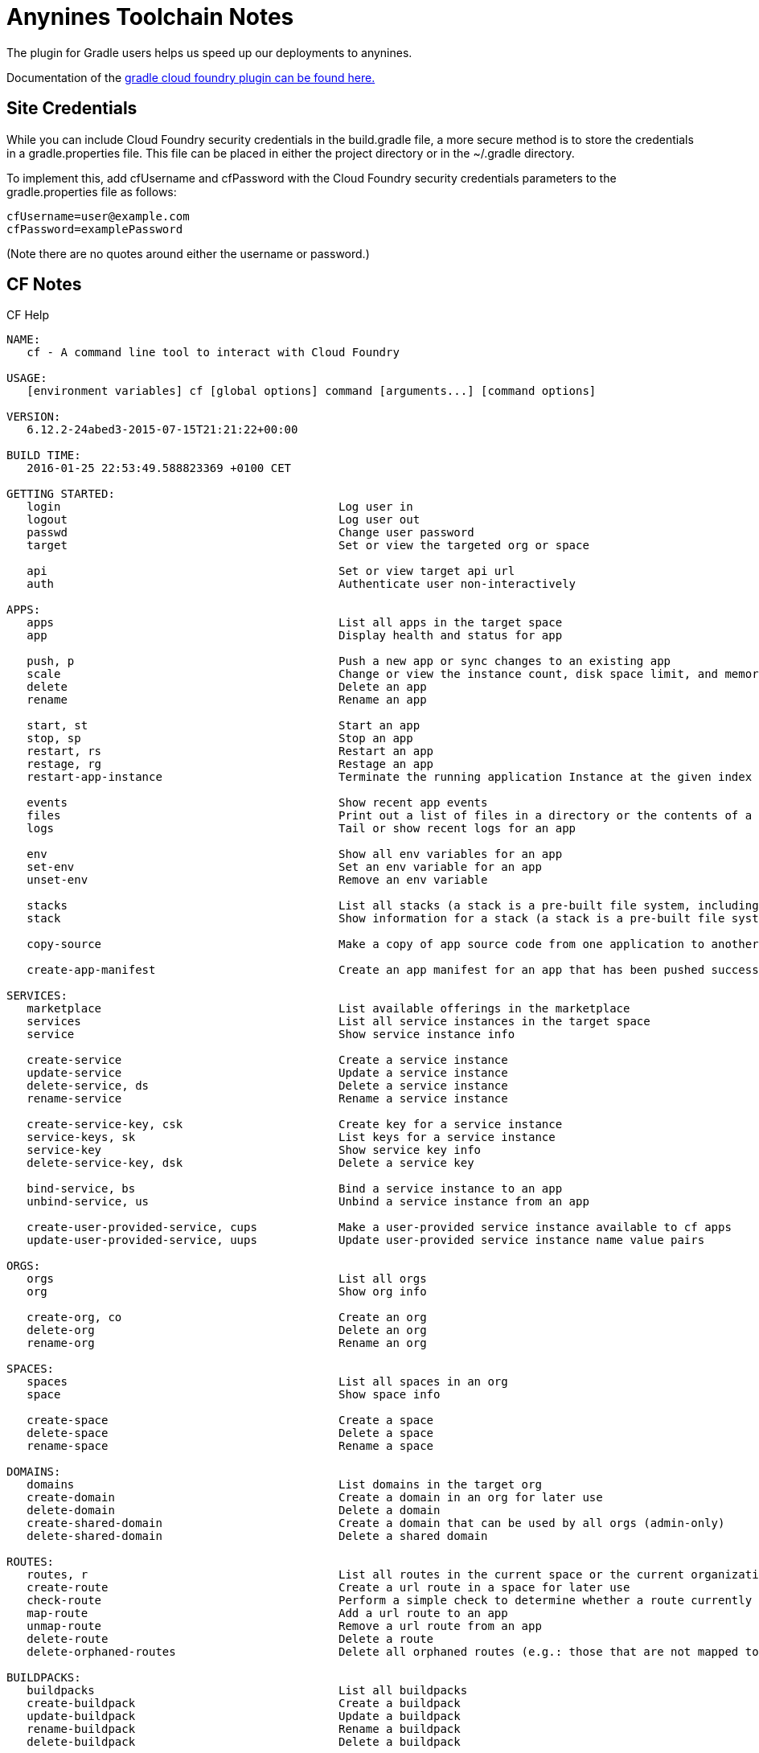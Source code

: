 = Anynines Toolchain Notes

The plugin for Gradle users helps us speed up our deployments to anynines.

Documentation of the https://docs.run.pivotal.io/buildpacks/java/build-tool-int.html#gradle[gradle cloud foundry plugin can be found here.]

== Site Credentials

While you can include Cloud Foundry security credentials in the build.gradle file, a more secure method is to store the credentials in a gradle.properties file. This file can be placed in either the project directory or in the ~/.gradle directory.

To implement this, add cfUsername and cfPassword with the Cloud Foundry security credentials parameters to the gradle.properties file as follows:

  cfUsername=user@example.com
  cfPassword=examplePassword

(Note there are no quotes around either the username or password.)

== *CF* Notes

.CF Help
[source,bash]
----
NAME:
   cf - A command line tool to interact with Cloud Foundry

USAGE:
   [environment variables] cf [global options] command [arguments...] [command options]

VERSION:
   6.12.2-24abed3-2015-07-15T21:21:22+00:00

BUILD TIME:
   2016-01-25 22:53:49.588823369 +0100 CET
   
GETTING STARTED:
   login                                         Log user in
   logout                                        Log user out
   passwd                                        Change user password
   target                                        Set or view the targeted org or space

   api                                           Set or view target api url
   auth                                          Authenticate user non-interactively

APPS:
   apps                                          List all apps in the target space
   app                                           Display health and status for app

   push, p                                       Push a new app or sync changes to an existing app
   scale                                         Change or view the instance count, disk space limit, and memory limit for an app
   delete                                        Delete an app
   rename                                        Rename an app

   start, st                                     Start an app
   stop, sp                                      Stop an app
   restart, rs                                   Restart an app
   restage, rg                                   Restage an app
   restart-app-instance                          Terminate the running application Instance at the given index and instantiate a new instance of the application with the same index

   events                                        Show recent app events
   files                                         Print out a list of files in a directory or the contents of a specific file
   logs                                          Tail or show recent logs for an app

   env                                           Show all env variables for an app
   set-env                                       Set an env variable for an app
   unset-env                                     Remove an env variable

   stacks                                        List all stacks (a stack is a pre-built file system, including an operating system, that can run apps)
   stack                                         Show information for a stack (a stack is a pre-built file system, including an operating system, that can run apps)

   copy-source                                   Make a copy of app source code from one application to another.  Unless overridden, the copy-source command will restart the application.

   create-app-manifest                           Create an app manifest for an app that has been pushed successfully.

SERVICES:
   marketplace                                   List available offerings in the marketplace
   services                                      List all service instances in the target space
   service                                       Show service instance info

   create-service                                Create a service instance
   update-service                                Update a service instance
   delete-service, ds                            Delete a service instance
   rename-service                                Rename a service instance

   create-service-key, csk                       Create key for a service instance
   service-keys, sk                              List keys for a service instance
   service-key                                   Show service key info
   delete-service-key, dsk                       Delete a service key

   bind-service, bs                              Bind a service instance to an app
   unbind-service, us                            Unbind a service instance from an app

   create-user-provided-service, cups            Make a user-provided service instance available to cf apps
   update-user-provided-service, uups            Update user-provided service instance name value pairs

ORGS:
   orgs                                          List all orgs
   org                                           Show org info

   create-org, co                                Create an org
   delete-org                                    Delete an org
   rename-org                                    Rename an org

SPACES:
   spaces                                        List all spaces in an org
   space                                         Show space info

   create-space                                  Create a space
   delete-space                                  Delete a space
   rename-space                                  Rename a space

DOMAINS:
   domains                                       List domains in the target org
   create-domain                                 Create a domain in an org for later use
   delete-domain                                 Delete a domain
   create-shared-domain                          Create a domain that can be used by all orgs (admin-only)
   delete-shared-domain                          Delete a shared domain

ROUTES:
   routes, r                                     List all routes in the current space or the current organization
   create-route                                  Create a url route in a space for later use
   check-route                                   Perform a simple check to determine whether a route currently exists or not.
   map-route                                     Add a url route to an app
   unmap-route                                   Remove a url route from an app
   delete-route                                  Delete a route
   delete-orphaned-routes                        Delete all orphaned routes (e.g.: those that are not mapped to an app)

BUILDPACKS:
   buildpacks                                    List all buildpacks
   create-buildpack                              Create a buildpack
   update-buildpack                              Update a buildpack
   rename-buildpack                              Rename a buildpack
   delete-buildpack                              Delete a buildpack

USER ADMIN:
   create-user                                   Create a new user
   delete-user                                   Delete a user

   org-users                                     Show org users by role
   set-org-role                                  Assign an org role to a user
   unset-org-role                                Remove an org role from a user

   space-users                                   Show space users by role
   set-space-role                                Assign a space role to a user
   unset-space-role                              Remove a space role from a user

ORG ADMIN:
   quotas                                        List available usage quotas
   quota                                         Show quota info
   set-quota                                     Assign a quota to an org

   create-quota                                  Define a new resource quota
   delete-quota                                  Delete a quota
   update-quota                                  Update an existing resource quota

   share-private-domain                          Share a private domain with an org
   unshare-private-domain                        Unshare a private domain with an org

SPACE ADMIN:
   space-quotas                                  List available space resource quotas
   space-quota                                   Show space quota info
   create-space-quota                            Define a new space resource quota
   update-space-quota                            update an existing space quota
   delete-space-quota                            Delete a space quota definition and unassign the space quota from all spaces
   set-space-quota                               Assign a space quota definition to a space
   unset-space-quota                             Unassign a quota from a space

SERVICE ADMIN:
   service-auth-tokens                           List service auth tokens
   create-service-auth-token                     Create a service auth token
   update-service-auth-token                     Update a service auth token
   delete-service-auth-token                     Delete a service auth token

   service-brokers                               List service brokers
   create-service-broker                         Create a service broker
   update-service-broker                         Update a service broker
   delete-service-broker                         Delete a service broker
   rename-service-broker                         Rename a service broker

   migrate-service-instances                     Migrate service instances from one service plan to another
   purge-service-offering                        Recursively remove a service and child objects from Cloud Foundry database without making requests to a service broker

   service-access                                List service access settings
   enable-service-access                         Enable access to a service or service plan for one or all orgs
   disable-service-access                        Disable access to a service or service plan for one or all orgs

SECURITY GROUP:
   security-group                                Show a single security group
   security-groups                               List all security groups
   create-security-group                         Create a security group
   update-security-group                         Update a security group
   delete-security-group                         Deletes a security group
   bind-security-group                           Bind a security group to a space
   unbind-security-group                         Unbind a security group from a space

   bind-staging-security-group                   Bind a security group to the list of security groups to be used for staging applications
   staging-security-groups                       List security groups in the staging set for applications
   unbind-staging-security-group                 Unbind a security group from the set of security groups for staging applications

   bind-running-security-group                   Bind a security group to the list of security groups to be used for running applications
   running-security-groups                       List security groups in the set of security groups for running applications
   unbind-running-security-group                 Unbind a security group from the set of security groups for running applications

ENVIRONMENT VARIABLE GROUPS:
   running-environment-variable-group, revg      Retrieve the contents of the running environment variable group
   staging-environment-variable-group, sevg      Retrieve the contents of the staging environment variable group
   set-staging-environment-variable-group, ssevg Pass parameters as JSON to create a staging environment variable group
   set-running-environment-variable-group, srevg Pass parameters as JSON to create a running environment variable group

FEATURE FLAGS:
   feature-flags                                 Retrieve list of feature flags with status of each flag-able feature
   feature-flag                                  Retrieve an individual feature flag with status
   enable-feature-flag                           Enable the use of a feature so that users have access to and can use the feature.
   disable-feature-flag                          Disable the use of a feature so that users have access to and can use the feature.

ADVANCED:
   curl                                          Executes a raw request, content-type set to application/json by default
   config                                        write default values to the config
   oauth-token                                   Retrieve and display the OAuth token for the current session

ADD/REMOVE PLUGIN REPOSITORY:
   add-plugin-repo                               Add a new plugin repository
   remove-plugin-repo                            Remove a plugin repository
   list-plugin-repos                             list all the added plugin repository
   repo-plugins                                  List all available plugins in all added repositories

ADD/REMOVE PLUGIN:
   plugins                                       list all available plugin commands
   install-plugin                                Install the plugin defined in command argument
   uninstall-plugin                              Uninstall the plugin defined in command argument

INSTALLED PLUGIN COMMANDS:

ENVIRONMENT VARIABLES:
   CF_COLOR=false                     Do not colorize output
   CF_HOME=path/to/dir/               Override path to default config directory
   CF_PLUGIN_HOME=path/to/dir/        Override path to default plugin config directory
   CF_STAGING_TIMEOUT=15              Max wait time for buildpack staging, in minutes
   CF_STARTUP_TIMEOUT=5               Max wait time for app instance startup, in minutes
   CF_TRACE=true                      Print API request diagnostics to stdout
   CF_TRACE=path/to/trace.log         Append API request diagnostics to a log file
   HTTP_PROXY=proxy.example.com:8080  Enable HTTP proxying for API requests

GLOBAL OPTIONS:
   --version, -v                      Print the version
   --help, -h                         Show help
----

 